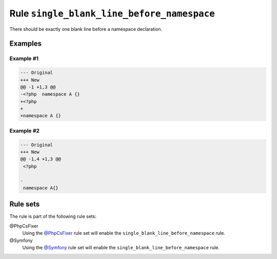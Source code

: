 ===========================================
Rule ``single_blank_line_before_namespace``
===========================================

There should be exactly one blank line before a namespace declaration.

Examples
--------

Example #1
~~~~~~~~~~

.. code-block:: diff

   --- Original
   +++ New
   @@ -1 +1,3 @@
   -<?php  namespace A {}
   +<?php
   +
   +namespace A {}

Example #2
~~~~~~~~~~

.. code-block:: diff

   --- Original
   +++ New
   @@ -1,4 +1,3 @@
    <?php

   -
    namespace A{}

Rule sets
---------

The rule is part of the following rule sets:

@PhpCsFixer
  Using the `@PhpCsFixer <./../../ruleSets/PhpCsFixer.rst>`_ rule set will enable the ``single_blank_line_before_namespace`` rule.

@Symfony
  Using the `@Symfony <./../../ruleSets/Symfony.rst>`_ rule set will enable the ``single_blank_line_before_namespace`` rule.
